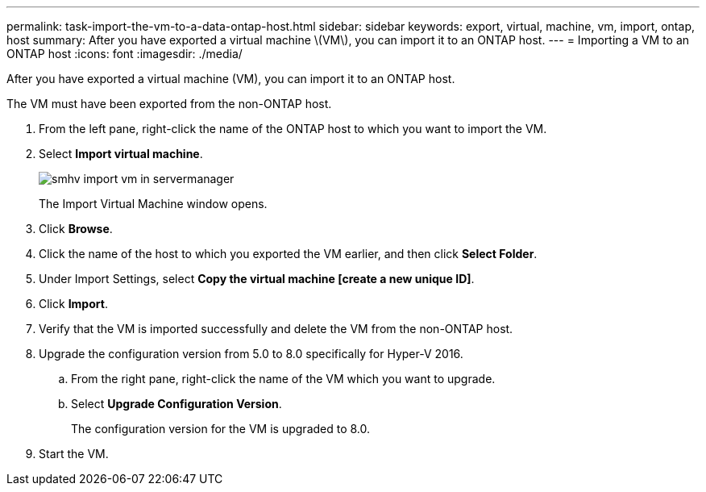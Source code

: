 ---
permalink: task-import-the-vm-to-a-data-ontap-host.html
sidebar: sidebar
keywords: export, virtual, machine, vm, import, ontap, host
summary: After you have exported a virtual machine \(VM\), you can import it to an ONTAP host.
---
= Importing a VM to an ONTAP host
:icons: font
:imagesdir: ./media/

[.lead]
After you have exported a virtual machine (VM), you can import it to an ONTAP host.

The VM must have been exported from the non-ONTAP host.

. From the left pane, right-click the name of the ONTAP host to which you want to import the VM.
. Select *Import virtual machine*.
+
image::../media/smhv_import_vm_in_servermanager.gif[]
+
The Import Virtual Machine window opens.

. Click *Browse*.
. Click the name of the host to which you exported the VM earlier, and then click *Select Folder*.
. Under Import Settings, select *Copy the virtual machine [create a new unique ID]*.
. Click *Import*.
. Verify that the VM is imported successfully and delete the VM from the non-ONTAP host.
. Upgrade the configuration version from 5.0 to 8.0 specifically for Hyper-V 2016.
 .. From the right pane, right-click the name of the VM which you want to upgrade.
 .. Select *Upgrade Configuration Version*.
+
The configuration version for the VM is upgraded to 8.0.
. Start the VM.
